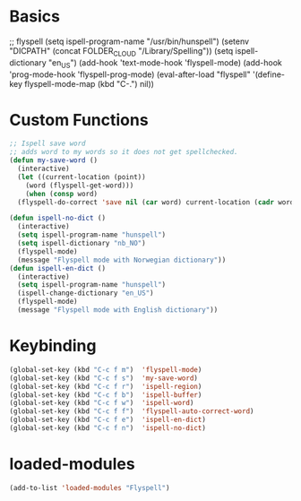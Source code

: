 #+STARTUP: content

* Basics
#+begin_scr emacs-lisp
  ;; flyspell
  (setq ispell-program-name "/usr/bin/hunspell")
  (setenv  "DICPATH" (concat FOLDER_CLOUD "/Library/Spelling"))
  (setq ispell-dictionary "en_US")
  (add-hook 'text-mode-hook 'flyspell-mode)
  (add-hook 'prog-mode-hook 'flyspell-prog-mode)
  (eval-after-load "flyspell"
  '(define-key flyspell-mode-map (kbd "C-.") nil))
#+end_src
* Custom Functions
#+begin_src emacs-lisp
  ;; Ispell save word
  ;; adds word to my words so it does not get spellchecked.
  (defun my-save-word ()
    (interactive)
    (let ((current-location (point))
	  (word (flyspell-get-word)))
      (when (consp word)    
	(flyspell-do-correct 'save nil (car word) current-location (cadr word) (caddr word) current-location))))

  (defun ispell-no-dict ()
    (interactive)
    (setq ispell-program-name "hunspell")
    (setq ispell-dictionary "nb_NO")
    (flyspell-mode)
    (message "Flyspell mode with Norwegian dictionary"))
  (defun ispell-en-dict ()
    (interactive)
    (setq ispell-program-name "hunspell")
    (ispell-change-dictionary "en_US")
    (flyspell-mode)
    (message "Flyspell mode with English dictionary"))
#+end_src
* Keybinding
#+begin_src emacs-lisp
  (global-set-key (kbd "C-c f m")  'flyspell-mode)
  (global-set-key (kbd "C-c f s")  'my-save-word) 
  (global-set-key (kbd "C-c f r")  'ispell-region)
  (global-set-key (kbd "C-c f b")  'ispell-buffer)
  (global-set-key (kbd "C-c f w")  'ispell-word)
  (global-set-key (kbd "C-c f f")  'flyspell-auto-correct-word)
  (global-set-key (kbd "C-c f e")  'ispell-en-dict)
  (global-set-key (kbd "C-c f n")  'ispell-no-dict)
#+end_src
* loaded-modules
#+begin_src emacs-lisp
  (add-to-list 'loaded-modules "Flyspell")
#+end_src
